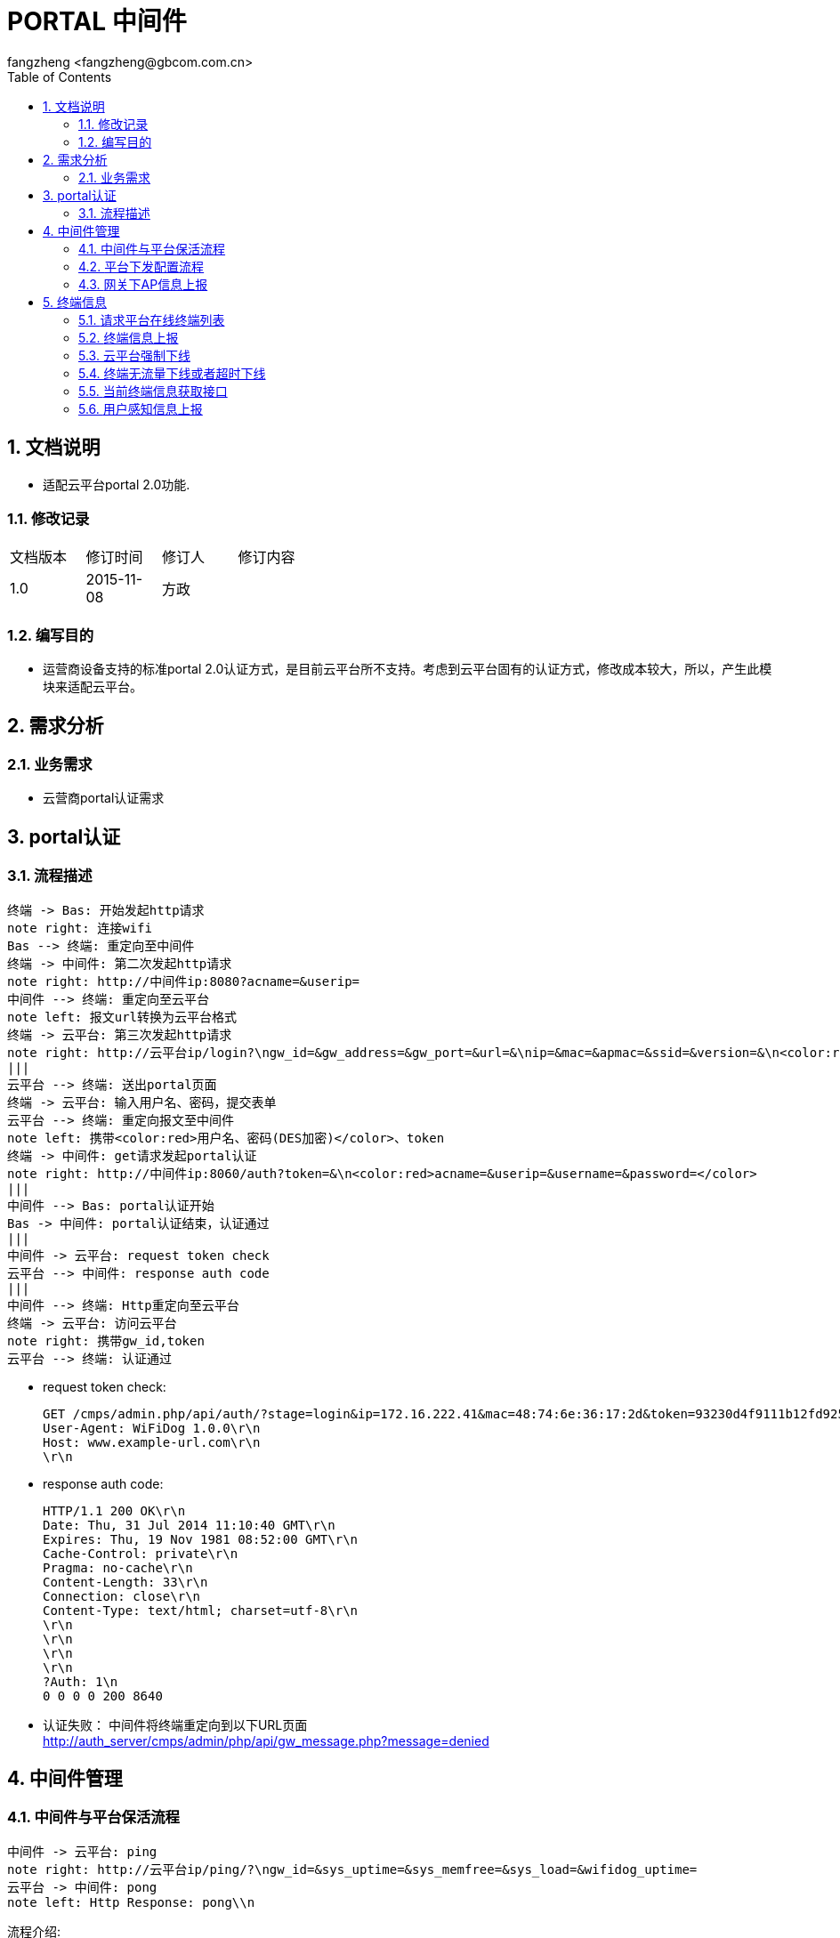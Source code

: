 = PORTAL 中间件
:author: fangzheng <fangzheng@gbcom.com.cn>
:toc: left
:icons:
:numbered:

== 文档说明
* 适配云平台portal 2.0功能.

=== 修改记录
[width="40%"]
|====================
| 文档版本|修订时间|修订人|修订内容
| 1.0     | 2015-11-08|方政|
|====================
=== 编写目的
* 运营商设备支持的标准portal 2.0认证方式，是目前云平台所不支持。考虑到云平台固有的认证方式，修改成本较大，所以，产生此模块来适配云平台。

== 需求分析
=== 业务需求
* 云营商portal认证需求

== portal认证
=== 流程描述
[plantuml, portal_convert, png]
....
终端 -> Bas: 开始发起http请求
note right: 连接wifi
Bas --> 终端: 重定向至中间件
终端 -> 中间件: 第二次发起http请求
note right: http://中间件ip:8080?acname=&userip=
中间件 --> 终端: 重定向至云平台
note left: 报文url转换为云平台格式
终端 -> 云平台: 第三次发起http请求
note right: http://云平台ip/login?\ngw_id=&gw_address=&gw_port=&url=&\nip=&mac=&apmac=&ssid=&version=&\n<color:red>acname=&userip=</color>
|||
云平台 --> 终端: 送出portal页面
终端 -> 云平台: 输入用户名、密码，提交表单
云平台 --> 终端: 重定向报文至中间件
note left: 携带<color:red>用户名、密码(DES加密)</color>、token
终端 -> 中间件: get请求发起portal认证
note right: http://中间件ip:8060/auth?token=&\n<color:red>acname=&userip=&username=&password=</color>
|||
中间件 --> Bas: portal认证开始
Bas -> 中间件: portal认证结束，认证通过
|||
中间件 -> 云平台: request token check
云平台 --> 中间件: response auth code
|||
中间件 --> 终端: Http重定向至云平台
终端 -> 云平台: 访问云平台
note right: 携带gw_id,token
云平台 --> 终端: 认证通过
....

* request token check: +
[source, http]
GET /cmps/admin.php/api/auth/?stage=login&ip=172.16.222.41&mac=48:74:6e:36:17:2d&token=93230d4f9111b12fd92543cf133618926dd9371e&incoming=0&outgoing=0&gw_id=xb-x86&version=1.0 HTTP/1.0\r\n
User-Agent: WiFiDog 1.0.0\r\n
Host: www.example-url.com\r\n
\r\n

* response auth code: +
[source, http]
HTTP/1.1 200 OK\r\n
Date: Thu, 31 Jul 2014 11:10:40 GMT\r\n
Expires: Thu, 19 Nov 1981 08:52:00 GMT\r\n
Cache-Control: private\r\n
Pragma: no-cache\r\n
Content-Length: 33\r\n
Connection: close\r\n
Content-Type: text/html; charset=utf-8\r\n
\r\n
\r\n
\r\n
\r\n
?Auth: 1\n
0 0 0 0 200 8640

* 认证失败： 中间件将终端重定向到以下URL页面 +
http://auth_server/cmps/admin/php/api/gw_message.php?message=denied

== 中间件管理
=== 中间件与平台保活流程
[plantuml, ping_pong, png]
....
中间件 -> 云平台: ping
note right: http://云平台ip/ping/?\ngw_id=&sys_uptime=&sys_memfree=&sys_load=&wifidog_uptime=
云平台 -> 中间件: pong
note left: Http Response: pong\\n
....

流程介绍: +
网关设备每隔 60 秒主动发送ping保活

* ping request: +
[source, http]
GET /cmps/admin.php/api/ping/?gw_id=znj-x86&sys_uptime=267&sys_memfree=3271392&sys_load=0.01&wifidog_uptime=253&res_tpl_version=0&res_product_version=0&res_adver_version=0&userversion=0&totalusernum=0&model=CGW3000&mac=28:51:32:08:f5:2c&version=1.0 HTTP/1.0\r\n
User-Agent: WiFiDog 1.0.0\r\n
Host: www.example-url.com\r\n
\r\n

* pong response: +
[source, http]
HTTP/1.1 200 OK\r\n
Date: Fri, 06 Feb 2015 01:50:58 GMT\r\n
Expires: Thu, 19 Nov 1981 08:52:00 GMT\r\n
Cache-Control: private\r\n
Pragma: no-cache\r\n
Content-Length: 119\r\n
Connection: close\r\n
Content-Type: text/html; charset=utf-8\r\n
\r\n
\r\n
\r\n
\r\n
Pong\n
conf_ver=67\n
cmd_ver=0\n
client_num=0\n
client_list=\n
res_tpl_version=10\n
res_product_version=10\n
res_adver_version=10\n
soft_ver=www.example-url.com/cmps/static/zip/ver/gw-xa02-1.1.1.0-4886\n
reboot_delay_time=0


=== [black]#平台下发配置流程#
无

=== [black]#网关下AP信息上报#
无

== 终端信息
=== [black]#请求平台在线终端列表#
无

=== [black]#终端信息上报#
无

=== 云平台强制下线
[plantuml, req_offline, png]
....
participant Bas
中间件 <-- 云平台: pong
note left: 获取用户ip、mac
中间件 --> Bas: 发起req_logout
Bas -> 中间件: 发起ack_logout
....

* 云平台点击下线，云平台发出的 pong response 触发中间件下线

=== 终端无流量下线或者超时下线
[plantuml, offline, png]
....
Bas -> 中间件: ntf_logout
中间件 -> 云平台: 下线请求
note right: http://auth_server/auth?stage=logout&\ngw_id=&client_num=&client_list=
云平台 --> 中间件: 回复成功/失败
note left: success:0/1
中间件 -> Bas: ack_logout
....

=== [black]#当前终端信息获取接口#
无

=== [black]#用户感知信息上报#
无



